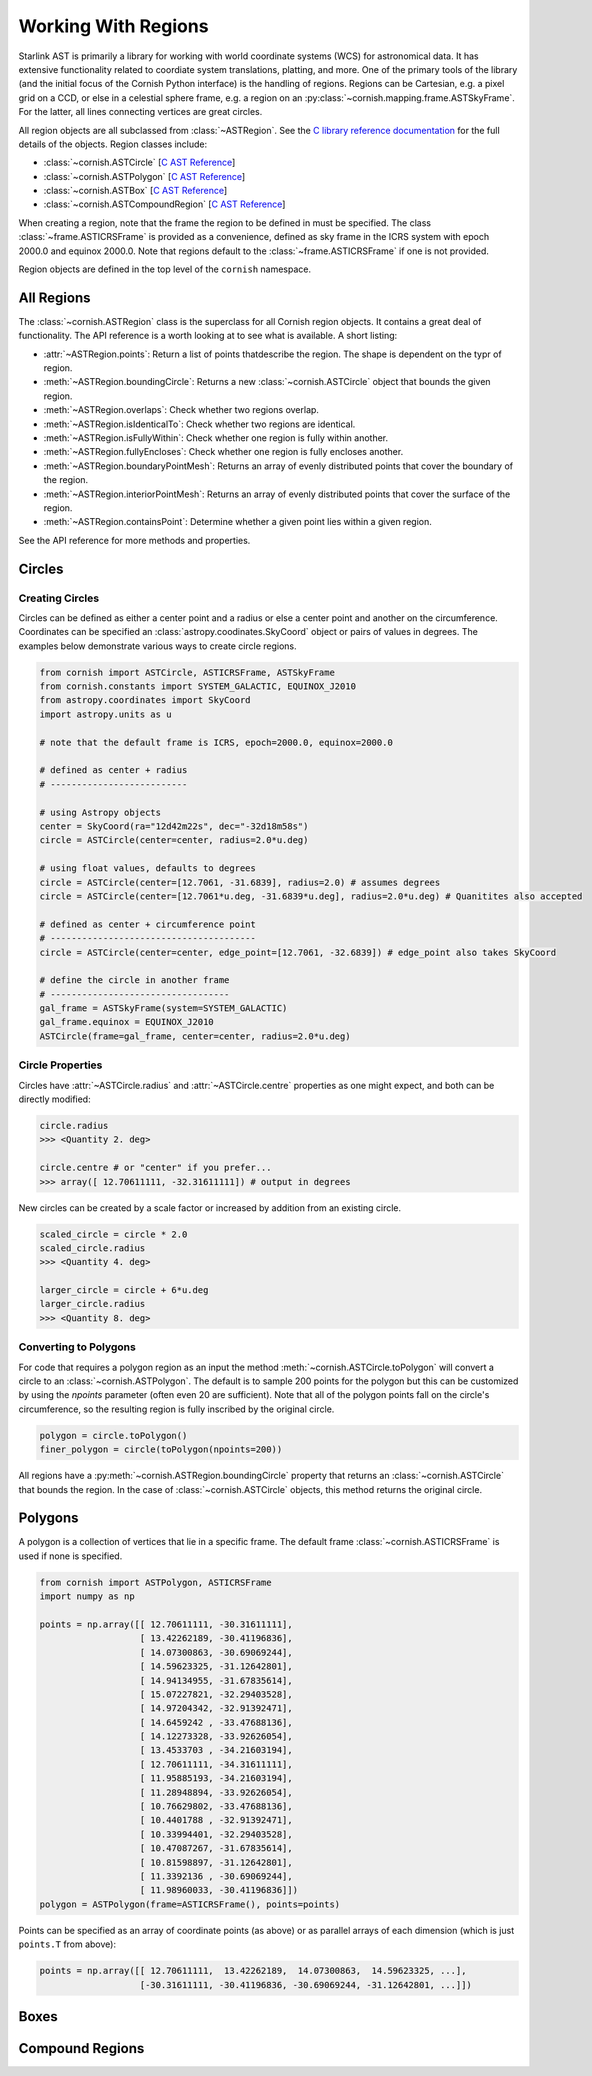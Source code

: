 Working With Regions
====================

.. py:module:: cornish

Starlink AST is primarily a library for working with world coordinate systems (WCS) for astronomical data. It has extensive functionality related to coordiate system translations, platting, and more. One of the primary tools of the library (and the initial focus of the Cornish Python interface) is the handling of regions. Regions can be Cartesian, e.g. a pixel grid on a CCD, or else in a celestial sphere frame, e.g. a region on an :py:class:`~cornish.mapping.frame.ASTSkyFrame`. For the latter, all lines connecting vertices are great circles.

All region objects are all subclassed from :class:`~ASTRegion`. See the `C library reference documentation <http://starlink.eao.hawaii.edu/devdocs/sun211.htx/sun211.html>`_ for the full details of the objects. Region classes include:

* :class:`~cornish.ASTCircle` [`C AST Reference <http://starlink.eao.hawaii.edu/devdocs/sun211.htx/sun211ss27.html>`_]
* :class:`~cornish.ASTPolygon` [`C AST Reference <http://starlink.eao.hawaii.edu/devdocs/sun211.htx/sun211ss166.html>`_]
* :class:`~cornish.ASTBox` [`C AST Reference <http://starlink.eao.hawaii.edu/devdocs/sun211.htx/sun211ss22.html>`_]
* :class:`~cornish.ASTCompoundRegion` [`C AST Reference <http://starlink.eao.hawaii.edu/devdocs/sun211.htx/sun211ss35.html>`_]

When creating a region, note that the frame the region to be defined in must be specified. The class :class:`~frame.ASTICRSFrame` is provided as a convenience, defined as sky frame in the ICRS system with epoch 2000.0 and equinox 2000.0. Note that regions default to the :class:`~frame.ASTICRSFrame` if one is not provided.

Region objects are defined in the top level of the ``cornish`` namespace.

All Regions
-----------

The :class:`~cornish.ASTRegion` class is the superclass for all Cornish region objects. It contains a great deal of functionality. The API reference is a worth looking at to see what is available. A short listing:

* :attr:`~ASTRegion.points`: Return a list of points thatdescribe the region. The shape is dependent on the typr of region.
* :meth:`~ASTRegion.boundingCircle`: Returns a new :class:`~cornish.ASTCircle` object that bounds the given region. 
* :meth:`~ASTRegion.overlaps`: Check whether two regions overlap. 
* :meth:`~ASTRegion.isIdenticalTo`: Check whether two regions are identical.
* :meth:`~ASTRegion.isFullyWithin`: Check whether one region is fully within another.
* :meth:`~ASTRegion.fullyEncloses`: Check whether one region is fully encloses another.
* :meth:`~ASTRegion.boundaryPointMesh`: Returns an array of evenly distributed points that cover the boundary of the region.
* :meth:`~ASTRegion.interiorPointMesh`: Returns an array of evenly distributed points that cover the surface of the region.
* :meth:`~ASTRegion.containsPoint`: Determine whether a given point lies within a given region.

See the API reference for more methods and properties.

Circles
-------

Creating Circles
^^^^^^^^^^^^^^^^

Circles can be defined as either a center point and a radius or else a center point and another on the circumference. Coordinates can be specified an :class:`astropy.coodinates.SkyCoord` object or pairs of values in degrees. The examples below demonstrate various ways to create circle regions.

.. code-block:: python

	from cornish import ASTCircle, ASTICRSFrame, ASTSkyFrame
	from cornish.constants import SYSTEM_GALACTIC, EQUINOX_J2010
	from astropy.coordinates import SkyCoord
	import astropy.units as u
	
	# note that the default frame is ICRS, epoch=2000.0, equinox=2000.0
	
	# defined as center + radius
	# --------------------------	
	
	# using Astropy objects
	center = SkyCoord(ra="12d42m22s", dec="-32d18m58s")
	circle = ASTCircle(center=center, radius=2.0*u.deg)
	
	# using float values, defaults to degrees
	circle = ASTCircle(center=[12.7061, -31.6839], radius=2.0) # assumes degrees
	circle = ASTCircle(center=[12.7061*u.deg, -31.6839*u.deg], radius=2.0*u.deg) # Quanitites also accepted
	
	# defined as center + circumference point
	# ---------------------------------------
	circle = ASTCircle(center=center, edge_point=[12.7061, -32.6839]) # edge_point also takes SkyCoord
	
	# define the circle in another frame
	# ----------------------------------
	gal_frame = ASTSkyFrame(system=SYSTEM_GALACTIC)
	gal_frame.equinox = EQUINOX_J2010
	ASTCircle(frame=gal_frame, center=center, radius=2.0*u.deg)

Circle Properties
^^^^^^^^^^^^^^^^^

Circles have :attr:`~ASTCircle.radius` and :attr:`~ASTCircle.centre` properties as one might expect, and both can be directly modified:

.. code-block:: python

	circle.radius
	>>> <Quantity 2. deg>
	
	circle.centre # or "center" if you prefer...
	>>> array([ 12.70611111, -32.31611111]) # output in degrees
		
New circles can be created by a scale factor or increased by addition from an existing circle.

.. code-block:: python
	
	scaled_circle = circle * 2.0
	scaled_circle.radius
	>>> <Quantity 4. deg>
	
	larger_circle = circle + 6*u.deg
	larger_circle.radius
	>>> <Quantity 8. deg>
	
Converting to Polygons
^^^^^^^^^^^^^^^^^^^^^^

For code that requires a polygon region as an input the method :meth:`~cornish.ASTCircle.toPolygon` will convert a circle to an :class:`~cornish.ASTPolygon`. The default is to sample 200 points for the polygon but this can be customized by using the `npoints` parameter (often even 20 are sufficient). Note that all of the polygon points fall on the circle's circumference, so the resulting region is fully inscribed by the original circle.

.. code-block:: python

	polygon = circle.toPolygon()
	finer_polygon = circle(toPolygon(npoints=200))
	
All regions have a :py:meth:`~cornish.ASTRegion.boundingCircle` property that returns an :class:`~cornish.ASTCircle` that bounds the region. In the case of :class:`~cornish.ASTCircle` objects, this method returns the original circle.

Polygons
--------

A polygon is a collection of vertices that lie in a specific frame. The default frame :class:`~cornish.ASTICRSFrame` is used if none is specified.

.. code-block:: python

    from cornish import ASTPolygon, ASTICRSFrame
    import numpy as np
    
    points = np.array([[ 12.70611111, -30.31611111],
                       [ 13.42262189, -30.41196836],
                       [ 14.07300863, -30.69069244],
                       [ 14.59623325, -31.12642801],
                       [ 14.94134955, -31.67835614],
                       [ 15.07227821, -32.29403528],
                       [ 14.97204342, -32.91392471],
                       [ 14.6459242 , -33.47688136],
                       [ 14.12273328, -33.92626054],
                       [ 13.4533703 , -34.21603194],
                       [ 12.70611111, -34.31611111],
                       [ 11.95885193, -34.21603194],
                       [ 11.28948894, -33.92626054],
                       [ 10.76629802, -33.47688136],
                       [ 10.4401788 , -32.91392471],
                       [ 10.33994401, -32.29403528],
                       [ 10.47087267, -31.67835614],
                       [ 10.81598897, -31.12642801],
                       [ 11.3392136 , -30.69069244],
                       [ 11.98960033, -30.41196836]])
    polygon = ASTPolygon(frame=ASTICRSFrame(), points=points)

Points can be specified as an array of coordinate points (as above) or as parallel arrays of each dimension (which is just ``points.T`` from above):

.. code-block:: python

    points = np.array([[ 12.70611111,  13.42262189,  14.07300863,  14.59623325, ...],
                       [-30.31611111, -30.41196836, -30.69069244, -31.12642801, ...]])

.. todo:: Provide example of how to convert a region from one frame to another.

Boxes
-----

.. todo:: Box section coming soon! (But it's pretty straightforward from the :class:`~ASTBox` API.)

Compound Regions
----------------

.. todo:: Counpound regions section coming soon! (But it's pretty straightforward from the :class:`~ASTBox` API.)

